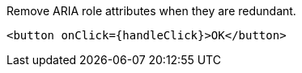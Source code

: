 Remove ARIA role attributes when they are redundant.

[source,html,diff-id=1,diff-type=compliant]
----
<button onClick={handleClick}>OK</button>
----
